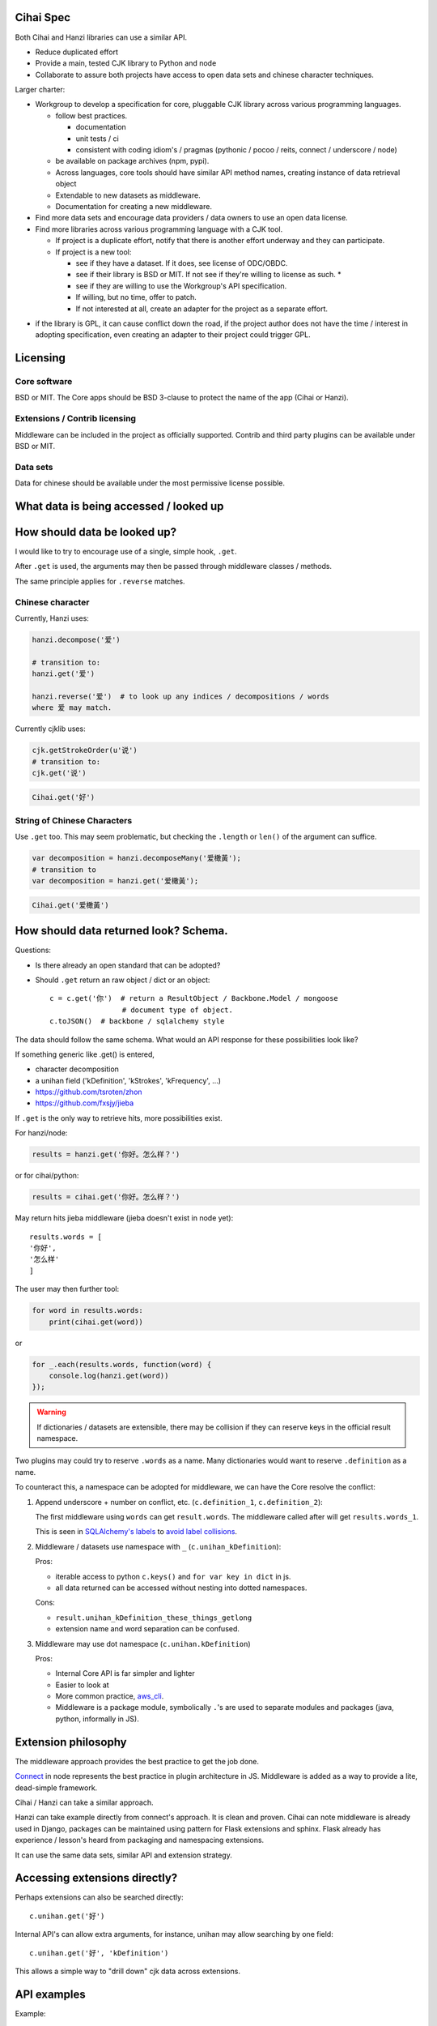 Cihai Spec
----------

Both Cihai and Hanzi libraries can use a similar API.

- Reduce duplicated effort
- Provide a main, tested CJK library to Python and node
- Collaborate to assure both projects have access to open data sets and
  chinese character techniques.

Larger charter:

- Workgroup to develop a specification for core, pluggable CJK library
  across various programming languages.

  - follow best practices.
    
    - documentation
    - unit tests / ci
    - consistent with coding idiom's / pragmas (pythonic / pocoo / reits,
      connect / underscore / node)
  - be available on package archives (npm, pypi).
  - Across languages, core tools should have similar API method names,
    creating instance of data retrieval object
  - Extendable to new datasets as middleware.
  - Documentation for creating a new middleware.
- Find more data sets and encourage data providers / data owners to use an
  open data license.
- Find more libraries across various programming language with a CJK tool.
  
  - If project is a duplicate effort, notify that there is another
    effort underway and they can participate.
  - If project is a new tool:
    
    - see if they have a dataset. If it does, see license of ODC/OBDC.
    - see if their library is BSD or MIT. If not see if they're willing to
      license as such. *
    - see if they are willing to use the Workgroup's API specification.
    - If willing, but no time, offer to patch.
    - If not interested at all, create an adapter for the project as a
      separate effort.

* if the library is GPL, it can cause conflict down the road, if the
  project author does not have the time / interest in adopting
  specification, even creating an adapter to their project could trigger
  GPL.

Licensing
---------

Core software
"""""""""""""

BSD or MIT. The Core apps should be BSD 3-clause to protect the name of
the app (Cihai or Hanzi).

Extensions / Contrib licensing
""""""""""""""""""""""""""""""

Middleware can be included in the project as officially supported.
Contrib and third party plugins can be available under BSD or MIT.

Data sets
"""""""""

Data for chinese should be available under the most permissive license
possible.

What data is being accessed / looked up
---------------------------------------


How should data be looked up?
-----------------------------

I would like to try to encourage use of a single, simple hook,
``.get``.

After ``.get`` is used, the arguments may then be passed through
middleware classes / methods.

The same principle applies for ``.reverse`` matches.

Chinese character
"""""""""""""""""

Currently, Hanzi uses: 

.. code-block:: javascript

    hanzi.decompose('爱')

    # transition to:
    hanzi.get('爱')

    hanzi.reverse('爱')  # to look up any indices / decompositions / words
    where 爱 may match.

Currently cjklib uses:

.. code-block:: python

    cjk.getStrokeOrder(u'说')
    # transition to:
    cjk.get('说')

.. code-block:: python

    Cihai.get('好')

String of Chinese Characters
""""""""""""""""""""""""""""

Use ``.get`` too. This may seem problematic, but checking the
``.length`` or ``len()`` of the argument can suffice.

.. code-block:: javascript

    var decomposition = hanzi.decomposeMany('爱橄黃');
    # transition to
    var decomposition = hanzi.get('爱橄黃');

.. code-block:: python

    Cihai.get('爱橄黃')


How should data returned look? Schema.
--------------------------------------

Questions:

- Is there already an open standard that can be adopted?
- Should ``.get`` return an raw object / dict or an object::

    c = c.get('你')  # return a ResultObject / Backbone.Model / mongoose
                     # document type of object.
    c.toJSON()  # backbone / sqlalchemy style

The data should follow the same schema. What would an API response for
these possibilities look like?

If something generic like .get() is entered,

- character decomposition
- a unihan field ('kDefinition', 'kStrokes', 'kFrequency', ...)
- https://github.com/tsroten/zhon
- https://github.com/fxsjy/jieba

If ``.get`` is the only way to retrieve hits, more possibilities
exist.

For hanzi/node:

.. code-block:: javascript

    results = hanzi.get('你好。怎么样？')

or for cihai/python:

.. code-block:: python

    results = cihai.get('你好。怎么样？')

May return hits jieba middleware (jieba doesn't exist in node yet)::

    results.words = [
    '你好',
    '怎么样'
    ]

The user may then further tool:

.. code-block:: python

    for word in results.words:
        print(cihai.get(word))

or

.. code-block:: javascript

    for _.each(results.words, function(word) {
        console.log(hanzi.get(word))
    });

.. warning::

    If dictionaries / datasets are extensible, there may be collision
    if they can reserve keys in the official result namespace.

Two plugins may could try to reserve ``.words`` as a name. Many
dictionaries would want to reserve ``.definition`` as a name.

To counteract this, a namespace can be adopted for middleware, we can have
the Core resolve the conflict:

1.  Append underscore + number on conflict, etc.
    (``c.definition_1``, ``c.definition_2``):
   
    The first middleware using ``words`` can get ``result.words``. The
    middleware called after will get ``results.words_1``.

    This is seen in `SQLAlchemy's labels`_ to `avoid label collisions`_.

2.  Middleware / datasets use namespace with ``_``
    (``c.unihan_kDefinition``):

    Pros:

    - iterable access to python ``c.keys()`` and ``for var key in dict``
      in js.
    - all data returned can be accessed without nesting into dotted
      namespaces.

    Cons:

    - ``result.unihan_kDefinition_these_things_getlong``
    - extension name and word separation can be confused.

3.  Middleware may use dot namespace (``c.unihan.kDefinition``)

    Pros:

    - Internal Core API is far simpler and lighter
    - Easier to look at
    - More common practice, `aws_cli`_.
    - Middleware is a package module, symbolically ``.``'s are used to
      separate modules and packages (java, python, informally in JS).

.. _SQLAlchemy's labels: https://github.com/zzzeek/sqlalchemy/blob/347e89044ce53ef0ec8d07937cd8279e9c4e5226/lib/sqlalchemy/sql/elements.py#L2393
.. _avoid label collisions: https://github.com/zzzeek/sqlalchemy/blob/347e89044ce53ef0ec8d07937cd8279e9c4e5226/test/sql/test_compiler.py#L2549
.. _aws_cli: https://github.com/aws/aws-cli

Extension philosophy
--------------------

The middleware approach provides the best practice to get the job done.

`Connect`_ in node represents the best practice in plugin architecture in
JS. Middleware is added as a way to provide a lite, dead-simple framework.

Cihai / Hanzi can take a similar approach.

Hanzi can take example directly from connect's approach. It is clean and
proven. Cihai can note middleware is already used in Django, packages can
be maintained using pattern for Flask extensions and sphinx. Flask already
has experience / lesson's heard from packaging and namespacing extensions.

It can use the same data sets, similar API and extension strategy.

.. _Connect: https://github.com/senchalabs/connect

Accessing extensions directly?
------------------------------

Perhaps extensions can also be searched directly::

    c.unihan.get('好')

Internal API's can allow extra arguments, for instance, unihan may allow
searching by one field::

    c.unihan.get('好', 'kDefinition')

This allows a simple way to "drill down" cjk data across extensions.

API examples
------------

Example:

.. code-block:: python

    obj = unihan.get('好') retrieves all rows. it will create a keyed object:
    obj.kDefinition
    obj['kDefinition']
    obj.keys()
    ['kDefinition',]

    obj = unihan.get('好', 'kDefinition', ...)
    >>> obj.kDefinition
    good
    >>> obj.kStrokes
    None


Creating a cihai plugin
-----------------------

.. code-block:: python

    class Unihan(Cihai.Contrib):

        """
        Utilizing a parent class can allow raising ``NotImplementedError``
        errors. Further, this can provide access to a ``db``.

        However, ultimately, the only thing that's really required is::

            class Example(object):

                def get(self, char):
                    return {
                        'char': char
                    }

        """

        def get(self):
            pass

        def install(self):
            pass

    cihai = Cihai()
    cihai.use(Unihan)  # register the middleware with
    c = cihai.get('好')
    >>> c.keys()
    ['unihan']
    >>> c.get('好')
    <Cihai.Contrib.Unihan>
    >>> print(c.get('好'))
    >>> print(c.get('好').parent)

    # Below this point, libunihan splits into subplugins for its libraries.
    >>> print(dict(c.get('好')))


Cihai will allows extensibility to new dictionaries, vocabularies and data.

Middleware allows an arbitrary plugin to make data available.

By default, ``Cihai()`` creates an instance of Cihai with access to :meth:`Cihai.get`.

However, since no middleware are included with Cihai, no results are returned.

With ``Cihai(middleware=[Cihai.Unihan])``

or ``c = Cihai()``

``c.use(Cihai.Unihan)``

the Cihai_Unihan is available. What is Cihai_Unihan? Simply an object with

class Unihan(Cihai.Contrib):

    pass
